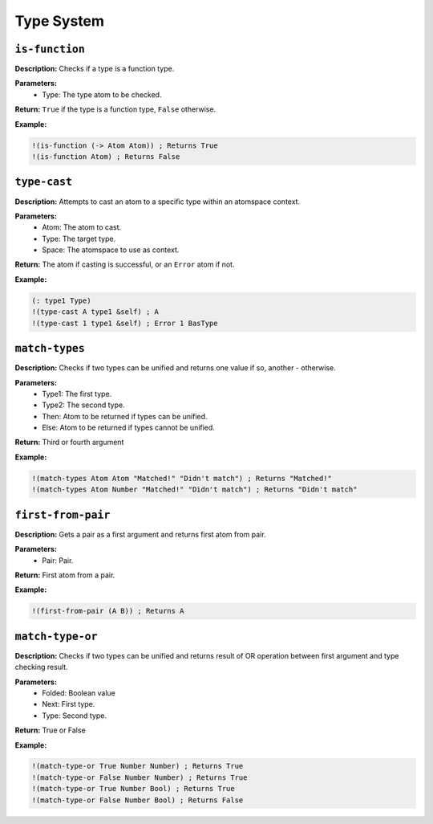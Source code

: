 Type System
===========

``is-function``
---------------

**Description:** Checks if a type is a function type.

**Parameters:**
    - Type: The type atom to be checked.

**Return:** ``True`` if the type is a function type, ``False`` otherwise.

**Example:**

.. code-block:: metta

    !(is-function (-> Atom Atom)) ; Returns True
    !(is-function Atom) ; Returns False

``type-cast``
-------------

**Description:** Attempts to cast an atom to a specific type within an atomspace context.

**Parameters:**
    - Atom: The atom to cast.
    - Type: The target type.
    - Space: The atomspace to use as context.

**Return:** The atom if casting is successful, or an ``Error`` atom if not.

**Example:**

.. code-block:: metta

    (: type1 Type)
    !(type-cast A type1 &self) ; A
    !(type-cast 1 type1 &self) ; Error 1 BasType

``match-types``
---------------

**Description:** Checks if two types can be unified and returns one value if so, another - otherwise.

**Parameters:**
    - Type1: The first type.
    - Type2: The second type.
    - Then: Atom to be returned if types can be unified.
    - Else: Atom to be returned if types cannot be unified.

**Return:** Third or fourth argument

**Example:**

.. code-block:: metta

    !(match-types Atom Atom "Matched!" "Didn't match") ; Returns "Matched!"
    !(match-types Atom Number "Matched!" "Didn't match") ; Returns "Didn't match"

``first-from-pair``
-----------------

**Description:** Gets a pair as a first argument and returns first atom from pair.

**Parameters:**
    - Pair: Pair.

**Return:** First atom from a pair.

**Example:**

.. code-block:: metta

    !(first-from-pair (A B)) ; Returns A

``match-type-or``
---------------

**Description:** Checks if two types can be unified and returns result of OR operation between first argument and type checking result.

**Parameters:**
    - Folded: Boolean value
    - Next: First type.
    - Type: Second type.

**Return:** True or False

**Example:**

.. code-block:: metta

    !(match-type-or True Number Number) ; Returns True
    !(match-type-or False Number Number) ; Returns True
    !(match-type-or True Number Bool) ; Returns True
    !(match-type-or False Number Bool) ; Returns False
